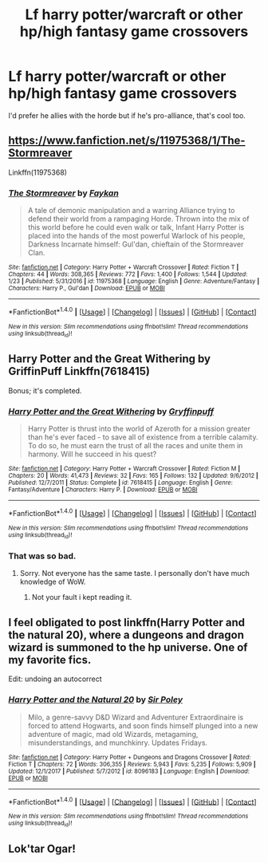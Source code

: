 #+TITLE: Lf harry potter/warcraft or other hp/high fantasy game crossovers

* Lf harry potter/warcraft or other hp/high fantasy game crossovers
:PROPERTIES:
:Author: viol8er
:Score: 9
:DateUnix: 1517425865.0
:DateShort: 2018-Jan-31
:FlairText: Request
:END:
I'd prefer he allies with the horde but if he's pro-alliance, that's cool too.


** [[https://www.fanfiction.net/s/11975368/1/The-Stormreaver]]

Linkffn(11975368)
:PROPERTIES:
:Author: Lakas1236547
:Score: 3
:DateUnix: 1517428552.0
:DateShort: 2018-Jan-31
:END:

*** [[http://www.fanfiction.net/s/11975368/1/][*/The Stormreaver/*]] by [[https://www.fanfiction.net/u/2637726/Faykan][/Faykan/]]

#+begin_quote
  A tale of demonic manipulation and a warring Alliance trying to defend their world from a rampaging Horde. Thrown into the mix of this world before he could even walk or talk, Infant Harry Potter is placed into the hands of the most powerful Warlock of his people, Darkness Incarnate himself: Gul'dan, chieftain of the Stormreaver Clan.
#+end_quote

^{/Site/: [[http://www.fanfiction.net/][fanfiction.net]] *|* /Category/: Harry Potter + Warcraft Crossover *|* /Rated/: Fiction T *|* /Chapters/: 44 *|* /Words/: 308,365 *|* /Reviews/: 772 *|* /Favs/: 1,400 *|* /Follows/: 1,544 *|* /Updated/: 1/23 *|* /Published/: 5/31/2016 *|* /id/: 11975368 *|* /Language/: English *|* /Genre/: Adventure/Fantasy *|* /Characters/: Harry P., Gul'dan *|* /Download/: [[http://www.ff2ebook.com/old/ffn-bot/index.php?id=11975368&source=ff&filetype=epub][EPUB]] or [[http://www.ff2ebook.com/old/ffn-bot/index.php?id=11975368&source=ff&filetype=mobi][MOBI]]}

--------------

*FanfictionBot*^{1.4.0} *|* [[[https://github.com/tusing/reddit-ffn-bot/wiki/Usage][Usage]]] | [[[https://github.com/tusing/reddit-ffn-bot/wiki/Changelog][Changelog]]] | [[[https://github.com/tusing/reddit-ffn-bot/issues/][Issues]]] | [[[https://github.com/tusing/reddit-ffn-bot/][GitHub]]] | [[[https://www.reddit.com/message/compose?to=tusing][Contact]]]

^{/New in this version: Slim recommendations using/ ffnbot!slim! /Thread recommendations using/ linksub(thread_id)!}
:PROPERTIES:
:Author: FanfictionBot
:Score: 1
:DateUnix: 1517428572.0
:DateShort: 2018-Jan-31
:END:


** Harry Potter and the Great Withering by GriffinPuff Linkffn(7618415)

Bonus; it's completed.
:PROPERTIES:
:Author: MemoryofSelf
:Score: 1
:DateUnix: 1517429357.0
:DateShort: 2018-Jan-31
:END:

*** [[http://www.fanfiction.net/s/7618415/1/][*/Harry Potter and the Great Withering/*]] by [[https://www.fanfiction.net/u/231659/Gryffinpuff][/Gryffinpuff/]]

#+begin_quote
  Harry Potter is thrust into the world of Azeroth for a mission greater than he's ever faced - to save all of existence from a terrible calamity. To do so, he must earn the trust of all the races and unite them in harmony. Will he succeed in his quest?
#+end_quote

^{/Site/: [[http://www.fanfiction.net/][fanfiction.net]] *|* /Category/: Harry Potter + Warcraft Crossover *|* /Rated/: Fiction M *|* /Chapters/: 20 *|* /Words/: 41,473 *|* /Reviews/: 32 *|* /Favs/: 165 *|* /Follows/: 132 *|* /Updated/: 9/6/2012 *|* /Published/: 12/7/2011 *|* /Status/: Complete *|* /id/: 7618415 *|* /Language/: English *|* /Genre/: Fantasy/Adventure *|* /Characters/: Harry P. *|* /Download/: [[http://www.ff2ebook.com/old/ffn-bot/index.php?id=7618415&source=ff&filetype=epub][EPUB]] or [[http://www.ff2ebook.com/old/ffn-bot/index.php?id=7618415&source=ff&filetype=mobi][MOBI]]}

--------------

*FanfictionBot*^{1.4.0} *|* [[[https://github.com/tusing/reddit-ffn-bot/wiki/Usage][Usage]]] | [[[https://github.com/tusing/reddit-ffn-bot/wiki/Changelog][Changelog]]] | [[[https://github.com/tusing/reddit-ffn-bot/issues/][Issues]]] | [[[https://github.com/tusing/reddit-ffn-bot/][GitHub]]] | [[[https://www.reddit.com/message/compose?to=tusing][Contact]]]

^{/New in this version: Slim recommendations using/ ffnbot!slim! /Thread recommendations using/ linksub(thread_id)!}
:PROPERTIES:
:Author: FanfictionBot
:Score: 1
:DateUnix: 1517429376.0
:DateShort: 2018-Jan-31
:END:


*** That was so bad.
:PROPERTIES:
:Author: viol8er
:Score: 1
:DateUnix: 1517539149.0
:DateShort: 2018-Feb-02
:END:

**** Sorry. Not everyone has the same taste. I personally don't have much knowledge of WoW.
:PROPERTIES:
:Author: MemoryofSelf
:Score: 1
:DateUnix: 1517539739.0
:DateShort: 2018-Feb-02
:END:

***** Not your fault i kept reading it.
:PROPERTIES:
:Author: viol8er
:Score: 3
:DateUnix: 1517541020.0
:DateShort: 2018-Feb-02
:END:


** I feel obligated to post linkffn(Harry Potter and the natural 20), where a dungeons and dragon wizard is summoned to the hp universe. One of my favorite fics.

Edit: undoing an autocorrect
:PROPERTIES:
:Author: Seeker0fTruth
:Score: 1
:DateUnix: 1517529036.0
:DateShort: 2018-Feb-02
:END:

*** [[http://www.fanfiction.net/s/8096183/1/][*/Harry Potter and the Natural 20/*]] by [[https://www.fanfiction.net/u/3989854/Sir-Poley][/Sir Poley/]]

#+begin_quote
  Milo, a genre-savvy D&D Wizard and Adventurer Extraordinaire is forced to attend Hogwarts, and soon finds himself plunged into a new adventure of magic, mad old Wizards, metagaming, misunderstandings, and munchkinry. Updates Fridays.
#+end_quote

^{/Site/: [[http://www.fanfiction.net/][fanfiction.net]] *|* /Category/: Harry Potter + Dungeons and Dragons Crossover *|* /Rated/: Fiction T *|* /Chapters/: 72 *|* /Words/: 306,355 *|* /Reviews/: 5,943 *|* /Favs/: 5,235 *|* /Follows/: 5,909 *|* /Updated/: 12/1/2017 *|* /Published/: 5/7/2012 *|* /id/: 8096183 *|* /Language/: English *|* /Download/: [[http://www.ff2ebook.com/old/ffn-bot/index.php?id=8096183&source=ff&filetype=epub][EPUB]] or [[http://www.ff2ebook.com/old/ffn-bot/index.php?id=8096183&source=ff&filetype=mobi][MOBI]]}

--------------

*FanfictionBot*^{1.4.0} *|* [[[https://github.com/tusing/reddit-ffn-bot/wiki/Usage][Usage]]] | [[[https://github.com/tusing/reddit-ffn-bot/wiki/Changelog][Changelog]]] | [[[https://github.com/tusing/reddit-ffn-bot/issues/][Issues]]] | [[[https://github.com/tusing/reddit-ffn-bot/][GitHub]]] | [[[https://www.reddit.com/message/compose?to=tusing][Contact]]]

^{/New in this version: Slim recommendations using/ ffnbot!slim! /Thread recommendations using/ linksub(thread_id)!}
:PROPERTIES:
:Author: FanfictionBot
:Score: 1
:DateUnix: 1517529054.0
:DateShort: 2018-Feb-02
:END:


** Lok'tar Ogar!
:PROPERTIES:
:Author: jenorama_CA
:Score: 1
:DateUnix: 1517443533.0
:DateShort: 2018-Feb-01
:END:
